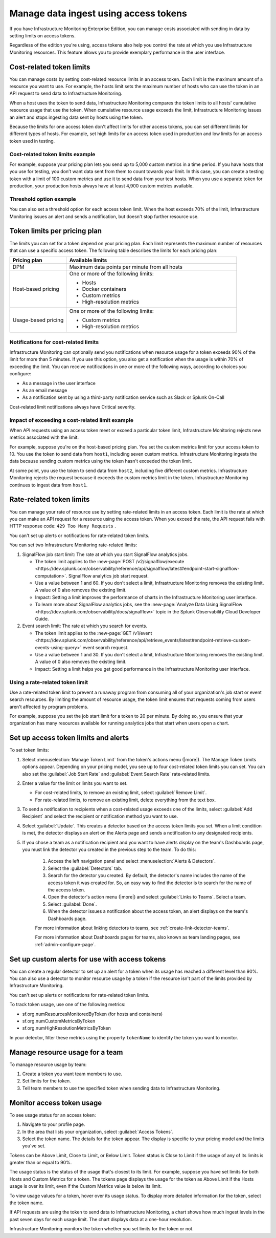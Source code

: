 .. _admin-manage-usage:

*****************************************************************************************
Manage data ingest using access tokens 
*****************************************************************************************

.. meta::
   :description: Cost-related token limits, pricing-plan token limits, rate-related token limits, set up custom alerts for access tokens, and monitor token usage.

If you have Infrastructure Monitoring Enterprise Edition, you can manage costs
associated with sending in data by setting limits on access tokens.

Regardless of the edition you're using, access tokens also help you control the
rate at which you use Infrastructure Monitoring resources. This feature allows
you to provide exemplary performance in the user interface.

Cost-related token limits
=============================

You can manage costs by setting cost-related resource limits in an access token. Each
limit is the maximum amount of a resource you want to use. For example, the hosts
limit sets the maximum number of hosts who can use the token in an API request to
send data to Infrastructure Monitoring.

When a host uses the token to send data, Infrastructure Monitoring compares the
token limits to all hosts' cumulative resource usage that use the token. When cumulative
resource usage exceeds the limit, Infrastructure Monitoring issues an alert and
stops ingesting data sent by hosts using the token.

Because the limits for one access token don't affect limits for other access tokens,
you can set different limits for different types of hosts. For example, set high
limits for an access token used in production and low limits for an access token
used in testing.

Cost-related token limits example
-------------------------------------

For example, suppose your pricing plan lets you send up to 5,000 custom metrics
in a time period. If you have hosts that you use for testing, you don’t want data
sent from them to count towards your limit. In this case, you can create a testing
token with a limit of 100 custom metrics and use it to send data from your test hosts.
When you use a separate token for production, your production hosts always have at
least 4,900 custom metrics available.

Threshold option example
----------------------------------

You can also set a threshold option for each access token limit. When the host exceeds
70% of the limit, Infrastructure Monitoring issues an alert and sends a notification,
but doesn't stop further resource use.

Token limits per pricing plan
================================
The limits you can set for a token depend on your pricing plan. Each limit represents
the maximum number of resources that can use a specific access token. The following
table describes the limits for each pricing plan:

.. list-table::
   :header-rows: 1
   :widths: 25 75

   * - :strong:`Pricing plan`
     - :strong:`Available limits`

   * - DPM
     - Maximum data points per minute from all hosts

   * - Host-based pricing
     - One or more of the following limits:

       * Hosts
       * Docker containers
       * Custom metrics
       * High-resolution metrics

   * - Usage-based pricing
     - One or more of the following limits:

       * Custom metrics
       * High-resolution metrics

Notifications for cost-related limits
-------------------------------------------

Infrastructure Monitoring can optionally send you notifications when resource usage
for a token exceeds 90% of the limit for more than 5 minutes. If you use this option,
you also get a notification when the usage is within 70% of exceeding the limit.
You can receive notifications in one or more of the following ways, according to
choices you configure:

* As a message in the user interface
* As an email message
* As a notification sent by using a third-party notification service such as Slack or Splunk On-Call

Cost-related limit notifications always have Critical severity.

Impact of exceeding a cost-related limit example
----------------------------------------------------
When API requests using an access token meet or exceed a particular token limit, Infrastructure Monitoring rejects new metrics associated with the limit.

For example, suppose you're on the host-based pricing plan. You set the custom metrics
limit for your access token to 10. You use the token to send data from ``host1``,
including seven custom metrics. Infrastructure Monitoring ingests the data because sending
custom metrics using the token hasn't exceeded the token limit.

At some point, you use the token to send data from ``host2``, including five
different custom metrics. Infrastructure Monitoring rejects the request because
it exceeds the custom metrics limit in the token. Infrastructure Monitoring
continues to ingest data from ``host1``.

Rate-related token limits
============================
You can manage your rate of resource use by setting rate-related limits in an access token.
Each limit is the rate at which you can make an API request for a resource using
the access token. When you exceed the rate, the API request fails with HTTP
response code: ``429 Too Many Requests`` .

You can't set up alerts or notifications for rate-related token limits.

You can set two Infrastructure Monitoring rate-related limits:

#. SignalFlow job start limit: The rate at which you start SignalFlow analytics
   jobs.

   * The token limit applies to the
     :new-page:`POST /v2/signalflow/execute <https://dev.splunk.com/observability/reference/api/signalflow/latest#endpoint-start-signalflow-computation>`. SignalFlow analytics job start request.

   * Use a value between 1 and 60. If you don't select a limit, Infrastructure Monitoring
     removes the existing limit. A value of 0 also removes the existing limit.

   * Impact: Setting a limit improves the performance of charts in the Infrastructure Monitoring user interface.

   * To learn more about SignalFlow analytics jobs, see the :new-page:`Analyze Data Using SignalFlow <https://dev.splunk.com/observability/docs/signalflow>`
     topic in the Splunk Observability Cloud Developer Guide.

#. Event search limit: The rate at which you search for events.

   * The token limit applies to the :new-page:`GET /v1/event <https://dev.splunk.com/observability/reference/api/retrieve_events/latest#endpoint-retrieve-custom-events-using-query>`
     event search request.

   * Use a value between 1 and 30. If you don't select a limit, Infrastructure Monitoring
     removes the existing limit. A value of 0 also removes the existing limit.

   * Impact: Setting a limit helps you get good performance in the Infrastructure Monitoring user interface.

Using a rate-related token limit
-----------------------------------

Use a rate-related token limit to prevent a runaway program from consuming all of your organization's job start or event search resources. By limiting the amount of resource usage, the token limit ensures that requests coming from users aren't affected by program problems.

For example, suppose you set the job start limit for a token to 20 per minute. By doing so, you ensure that your organization has many resources available for running analytics jobs that start when users open a chart.

Set up access token limits and alerts
=========================================

To set token limits:

#. Select :menuselection:`Manage Token Limit` from the token's actions menu (|more|). The Manage Token Limits options appear. Depending on your pricing model, you see up to four cost-related token limits you can set. You can also set the :guilabel:`Job Start Rate` and :guilabel:`Event Search Rate` rate-related limits.

#. Enter a value for the limit or limits you want to set.

   * For cost-related limits, to remove an existing limit, select :guilabel:`Remove Limit`.
   * For rate-related limits, to remove an existing limit, delete everything from the text box.

#. To send a notification to recipients when a cost-related usage exceeds one of the limits, select :guilabel:`Add Recipient` and select the recipient or notification method you want to use.

#. Select :guilabel:`Update`. This creates a detector based on the access token limits you set. When a limit condition is met, the detector displays an alert on the Alerts page and sends a notification to any designated recipients.

#. If you chose a team as a notification recipient and you want to have alerts display on the team's Dashboards page, you must link the detector you created in the previous step to the team. To do this:

    #. Access the left navigation panel and select :menuselection:`Alerts & Detectors`.
    #. Select the :guilabel:`Detectors` tab.
    #. Search for the detector you created. By default, the detector's name includes the name of the access token it was created for. So, an easy way to find the detector is to search for the name of the access token.
    #. Open the detector's action menu (|more|) and select :guilabel:`Links to Teams`. Select a team.
    #. Select :guilabel:`Done`.
    #. When the detector issues a notification about the access token, an alert displays on the team's Dashboards page.

    For more information about linking detectors to teams, see :ref:`create-link-detector-teams`.

    For more information about Dashboards pages for teams, also known as team landing pages, see :ref:`admin-configure-page`.


Set up custom alerts for use with access tokens
==================================================

You can create a regular detector to set up an alert for a token when its usage has reached a different level than 90%. You can also use a detector to monitor resource usage by a token if the resource isn't part of the limits provided by Infrastructure Monitoring.

You can't set up alerts or notifications for rate-related token limits.

To track token usage, use one of the following metrics:

-  sf.org.numResourcesMonitoredByToken (for hosts and containers)
-  sf.org.numCustomMetricsByToken
-  sf.org.numHighResolutionMetricsByToken

In your detector, filter these metrics using the property ``tokenName`` to identify the token you want to monitor.

Manage resource usage for a team
====================================
To manage resource usage by team:

#. Create a token you want team members to use.
#. Set limits for the token.
#. Tell team members to use the specified token when sending data to Infrastructure Monitoring.

Monitor access token usage
==============================
To see usage status for an access token:

#. Navigate to your profile page.
#. In the area that lists your organization, select :guilabel:`Access Tokens`.
#. Select the token name. The details for the token appear. The display is specific to your pricing model and the limits you've set.

Tokens can be Above Limit, Close to Limit, or Below Limit. Token status is Close to Limit if the usage of any of its limits is greater than or equal to 90%.

The usage status is the status of the usage that's closest to its limit.
For example, suppose you have set limits for both Hosts and Custom Metrics for a
token. The tokens page displays the usage for the token as Above Limit if the
Hosts usage is over its limit, even if the Custom Metrics value is below its limit.

To view usage values for a token, hover over its usage status. To display more detailed information for the token, select the token name.

If API requests are using the token to send data to Infrastructure Monitoring, a chart shows how much ingest levels in the past seven days for each usage limit. The chart displays data at a one-hour resolution.

Infrastructure Monitoring monitors the token whether you set limits for the token or not.
